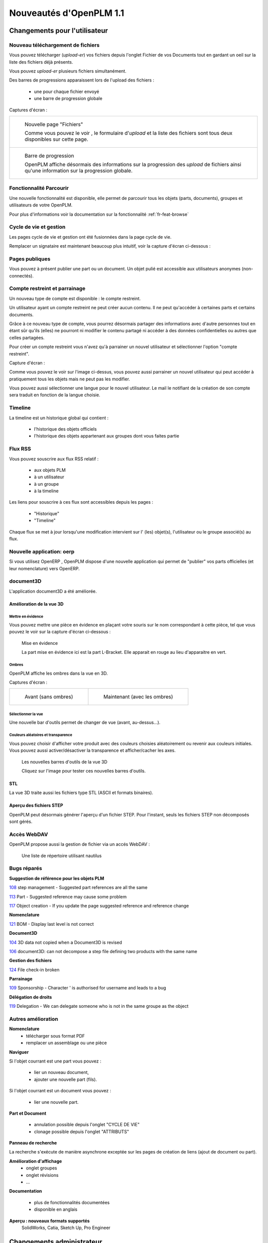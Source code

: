 .. _whatsnew-1.1:

.. Images come later, once we are sure we would not have to update them ;)

=========================
Nouveautés d'OpenPLM 1.1
=========================

Changements pour l'utilisateur
==============================

Nouveau téléchargement de fichiers
----------------------------------

Vous pouvez télécharger (*upload-er*) vos fichiers depuis l'onglet Fichier de vos Documents tout en gardant
un oeil sur la liste des fichiers déjà présents.

Vous pouvez *upload-er* plusieurs fichiers simultanément.

Des barres de progressions apparaissent lors de l'upload des fichiers :

 * une pour chaque fichier envoyé
 * une barre de progression globale

Captures d'écran :

.. list-table::

    * - .. figure:: /whatsnew/1.1/Capture_openPLM_file_add.png
           :width: 100%

           Nouvelle page "Fichiers"
    
           Comme vous pouvez le voir , le formulaire d'*upload* et la liste des fichiers sont tous deux disponibles sur cette page.


    * - .. figure:: /whatsnew/1.1/Capture_openPLM_file_progress.png
           :width: 100%
               
           Barre de progression
           
           OpenPLM affiche désormais des informations sur la progression des *upload* de fichiers ainsi qu'une information sur la progression globale.


Fonctionnalité **Parcourir**
-----------------------------

Une nouvelle fonctionnalité est disponible, elle permet de parcourir tous les objets (parts, documents),
groupes et utilisateurs de votre OpenPLM.

Pour plus d'informations voir la documentation sur la fonctionnalité :ref:`fr-feat-browse` 


Cycle de vie et gestion
-------------------------

Les pages cycle de vie et gestion ont été fusionnées dans la page cycle de vie.

Remplacer un signataire est maintenant beaucoup plus intuitif, voir la capture d'écran ci-dessous :

.. image:: /whatsnew/1.1/Capture_openPLM_lifecycle_management.png


Pages publiques
----------------

Vous pouvez à présent publier une part ou un document. Un objet pulié est accessible aux utilisateurs
anonymes (non-connectés).


Compte restreint et parrainage
--------------------------------------

Un nouveau type de compte est disponible : le compte restreint.

Un utilisateur ayant un compte restreint ne peut créer aucun contenu. 
Il ne peut qu'accéder à certaines parts et certains documents.

Grâce à ce nouveau type de compte, vous pourrez désormais partager des informations
avec d'autre personnes tout en étant sûr qu'ils (elles) ne pourront ni modifier le contenu partagé
ni accéder à des données confidentielles ou autres que celles partagées.

Pour créer un compte restreint vous n'avez qu'à parrainer un nouvel utilisateur et sélectionner
l'option "compte restreint".

Capture d'écran :

.. image:: /whatsnew/1.1/Capture_openPLM_sponsor.png
    :width: 100%


Comme vous pouvez le voir sur l'image ci-dessus, vous pouvez aussi parrainer un nouvel utilisateur
qui peut accéder à pratiquement tous les objets mais ne peut pas les modifier.

Vous pouvez aussi sélectionner une langue pour le nouvel utilisateur. Le mail le notifiant
de la création de son compte sera traduit en fonction de la langue choisie.


Timeline
---------

La timeline est un historique global qui contient :

 * l'historique des objets officiels
 * l'historique des objets appartenant aux groupes dont vous faites partie
 
 
Flux RSS
----------

Vous pouvez souscrire aux flux RSS relatif :

 * aux objets PLM
 * à un utilisateur
 * à un groupe
 * à la timeline

Les liens pour souscrire à ces flux sont accessibles depuis les pages :

 * "Historique"
 * "Timeline"

Chaque flux se met à jour lorsqu'une modification intervient sur  l' (les) objet(s), l'utilisateur 
ou le groupe associé(s) au flux.


Nouvelle application: oerp
---------------------------

Si vous utilisez OpenERP , OpenPLM dispose d'une nouvelle application qui permet de "publier"
vos parts officielles (et leur nomenclature) vers OpenERP.


document3D
-----------

L'application document3D a été améliorée.

Amélioration de la vue 3D
++++++++++++++++++++++++++


Mettre en évidence
~~~~~~~~~~~~~~~~~~~

Vous pouvez mettre une pièce en évidence en plaçant votre souris
sur le nom correspondant à cette pièce, tel que vous pouvez le voir sur 
la capture d'écran ci-dessous :

.. figure:: /whatsnew/1.1/3D3.png
    :width: 90%
    
    Mise en évidence
    
    La part mise en évidence ici est la part L-Bracket. Elle apparait en 
    rouge au lieu d'apparaitre en vert.


Ombres
~~~~~~~~~~

OpenPLM affiche les ombres dans la vue en 3D.

Captures d'écran :

.. list-table::

   * - .. figure:: /whatsnew/1.1/3D_old.png
            :width: 60%
            
            Avant (sans ombres)  
            
            
     - .. figure:: /whatsnew/1.1/3D1.png
            :width: 70%
            
            Maintenant (avec les ombres)

Sélectionner la vue
~~~~~~~~~~~~~~~~~~~

Une nouvelle bar d'outils permet de changer de vue (avant, au-dessus...).


Couleurs aléatoires et transparence
~~~~~~~~~~~~~~~~~~~~~~~~~~~~~~~~~~~~

Vous pouvez choisir d'afficher votre produit avec des couleurs choisies aléatoirement
ou revenir aux couleurs initiales.
Vous pouvez aussi activer/désactiver la transparence et afficher/cacher les axes.


.. figure:: /whatsnew/1.1/3D2.png
    :target: http://www.openplm.org/example3D/mendelmax2.html
    :width: 90%
    
    Les nouvelles barres d'outils de la vue 3D
    
    Cliquez sur l'image pour tester ces nouvelles barres d'outils.

STL 
++++++++++++++

La vue 3D traite aussi les fichiers type STL (ASCII et formats binaires).


Aperçu des fichiers STEP
+++++++++++++++++++++++++

OpenPLM peut désormais générer l'aperçu d'un fichier STEP. Pour l'instant, 
seuls les fichiers STEP non décomposés sont gérés.

.. todo:: example


Accès WebDAV
--------------

OpenPLM propose aussi la gestion de fichier via un accés WebDAV :

.. figure:: /whatsnew/1.1/webdav_nautilus.png

    Une liste de répertoire utilisant nautilus


Bugs réparés
-------------


**Suggestion de référence pour les objets PLM**

`108 <http://wiki.openplm.org/trac/ticket/108>`_ step management - Suggested part references are all the same

`113 <http://wiki.openplm.org/trac/ticket/113>`_  Part - Suggested reference may cause some problem

`117 <http://wiki.openplm.org/trac/ticket/117>`_ Object creation - If you update the page suggested reference and reference change


**Nomenclature**

`121 <http://wiki.openplm.org/trac/ticket/121>`_ BOM - Display last level is not correct


**Document3D**

`104 <http://wiki.openplm.org/trac/ticket/104>`_ 3D data not copied when a Document3D is revised

`106 <http://wiki.openplm.org/trac/ticket/106>`_ document3D: can not decompose a step file defining two products with the same name


**Gestion des fichiers**

`124 <http://wiki.openplm.org/trac/ticket/124>`_ File check-in broken


**Parrainage**

`109 <http://wiki.openplm.org/trac/ticket/109>`_ Sponsorship - Character ' is authorised for username and leads to a bug


**Délégation de droits**

`119 <http://wiki.openplm.org/trac/ticket/119>`_ Delegation - We can delegate someone who is not in the same groupe as the object

Autres amélioration
--------------------

**Nomenclature**
 * télécharger sous format PDF
 
 * remplacer un assemblage ou une pièce


**Naviguer**

Si l'objet courrant est une part vous pouvez :

 * lier un nouveau document,
 * ajouter une nouvelle part (fils).
 
Si l'objet courrant est un document vous pouvez :

 * lier une nouvelle part.
  

**Part et Document**

 * annulation possible depuis l'onglet "CYCLE DE VIE"
 * clonage possible depuis l'onglet "ATTRIBUTS"


**Panneau de recherche**

La recherche s'exécute de manière asynchrone exceptée sur les pages de création
de liens (ajout de document ou part).


**Amélioration d'affichage**
 * onglet groupes
 * onglet révisions
 * ...


**Documentation** 

 * plus de fonctionnalités documentées
 * disponible en anglais


**Aperçu : nouveaux formats supportés**
 SolidWorks, Catia, Sketch Up, Pro Engineer 


Changements administrateur
===========================

Comptes restreints et publieur
-----------------------------------

Les comptes restreints représentent les utilisateurs dont le champ ``restricted`` vaut true (vrai).
Un utilisateur ayant un compte restreint :

 * ne peut ni être un contributeur ( il ne peut pas créer d'objet ou de groupe ou encore parrainer un autre utilisateur) ni être un administrateur
 * ne peut pas faire partie d'un groupe
 
Un "publieur" est un utilisateur dont le champ ``can_publish`` vaut true. Il peut publier
tous les objets PLM officiels auxquels il a accés. Un objet publié est visible par tous,
même les utilisateurs anonymes (non connecté).

Les champs ``restricted``et ``can_publish`` peuvent être modifiés via l'interface administrateur.
Pour plus d'informations voir :ref:`rest-account-specs` et :ref:`publication-specs` (en anglais).


Agencement des applications
-----------------------------

Il y a eu un grand changement sur l'agencement des applications.
Les applications optionnelles ont été placées dans le dossier *apps*.

Assurez vous que votre fichier settings.py a été mis à jour en conséquence :
à l'exception de plmapp, les applications d'openPLM sont dorénavant nommées :samp:`openPLM.apps.{NomDeLApplication}`

exemple : 

'openPLM.plmapp',
'openPLM.apps.cad',
'openPLM.apps.cae',
'openPLM.apps.office',

document3D
-----------

Nouvelle dépendance optionnelle : povray

Nouvelle application : oerp
-----------------------------

Cette application depend de oerplib et son utilisation nécessite une mise à jour de votre fichier settings.py , see :ref:`oerp-admin`


Changement pour les développeurs
================================

Nouvelles applications
------------------------

Quelques nouvelles applications ont été implémentées, voir :ref:`applications` pour plus d'informations.

